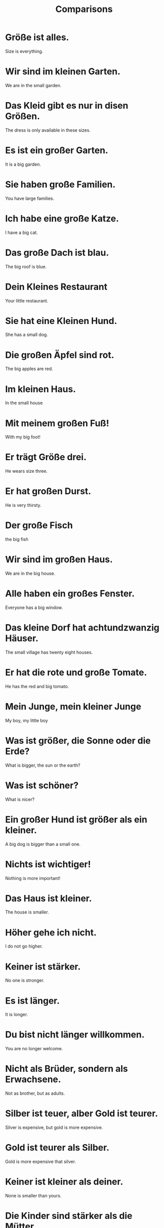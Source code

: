 #+TITLE: Comparisons

* Größe ist alles.
Size is everything.

* Wir sind im kleinen Garten.
We are in the small garden.

* Das Kleid gibt es nur in disen Größen.
The dress is only available in these sizes.

* Es ist ein großer Garten.
It is a big garden.

* Sie haben große Familien.
You have large families.

* Ich habe eine große Katze.
I have a big cat.

* Das große Dach ist blau.
The big roof is blue.

* Dein Kleines Restaurant
Your little restaurant.

* Sie hat eine Kleinen Hund.
She has a small dog.

* Die großen Äpfel sind rot.
The big apples are red.

* Im kleinen Haus.
In the small house

* Mit meinem großen Fuß!
With my big foot!

* Er trägt Größe drei.
He wears size three.

* Er hat großen Durst.
He is very thirsty.

* Der große Fisch
the big fish

* Wir sind im großen Haus.
We are in the big house.

* Alle haben ein großes Fenster.
Everyone has a big window.

* Das kleine Dorf hat achtundzwanzig Häuser.
The small village has twenty eight houses.

* Er hat die rote und große Tomate.
He has the red and big tomato.

* Mein Junge, mein kleiner Junge
My boy, my little boy

* Was ist größer, die Sonne oder die Erde?
What is bigger, the sun or the earth?

* Was ist schöner?
What is nicer?

* Ein großer Hund ist größer als ein kleiner.
A big dog is bigger than a small one.

* Nichts ist wichtiger!
Nothing is more important!

* Das Haus ist kleiner.
The house is smaller.

* Höher gehe ich nicht.
I do not go higher.

* Keiner ist stärker.
No one is stronger.

* Es ist länger.
It is longer.

* Du bist nicht länger willkommen.
You are no longer welcome.

* Nicht als Brüder, sondern als Erwachsene.
Not as brother, but as adults.

* Silber ist teuer, alber Gold ist teurer.
Silver is expensive, but gold is more expensive.

* Gold ist teurer als Silber.
Gold is more expensive that silver.

* Keiner ist kleiner als deiner.
None is smaller than yours.

* Die Kinder sind stärker als die Mütter.
The children are stronger than the mothers.

* Nichts ist schöner.
Nothing is more beautiful.

* Er läuft schneller als ich.
He runs faster than me.

* Der Vogel sieht ein schnelles Insekt.
The bird sees a fast insect.

* Das ist eine größere Orange.
That is a bigger orange.

* Mir geht es besser.
I feel better.

* Die schnelle Biene fliegt besser.
The fast bee is flying better.

* Er hat eine größere Ente als ich.
He has a bigger duck than me.

* Ein schneller Hund ist schneller als ein langsamer.
A fast dog is faster than a slow one.

* Die schnelle Schnecke ist langsamer als ein langsamer Vogel.
The fast snail is slower than a slow bird.

* Die schnellen Hunde sind leichter.
The faster dogs are lighter.

* Meine Katze ist die größere Katze.
My cat is the larger cat.

* Die schenelle Katze ist kleiner.
The fast cat is smaller.

* Eine Schnecke ist langsamer als eine Katze.
A snail is slower than a cat.

* Ich habe eine größere Nase.
I have a bigger nose.

* Sobald ich schwimmen gehe, geht es mir besser.
As soon as I go swimming, I am better.

* Er ist eine langsamer Hund, langsamer als eine Schnecke.
He is a slow dog, slower than a snail.
